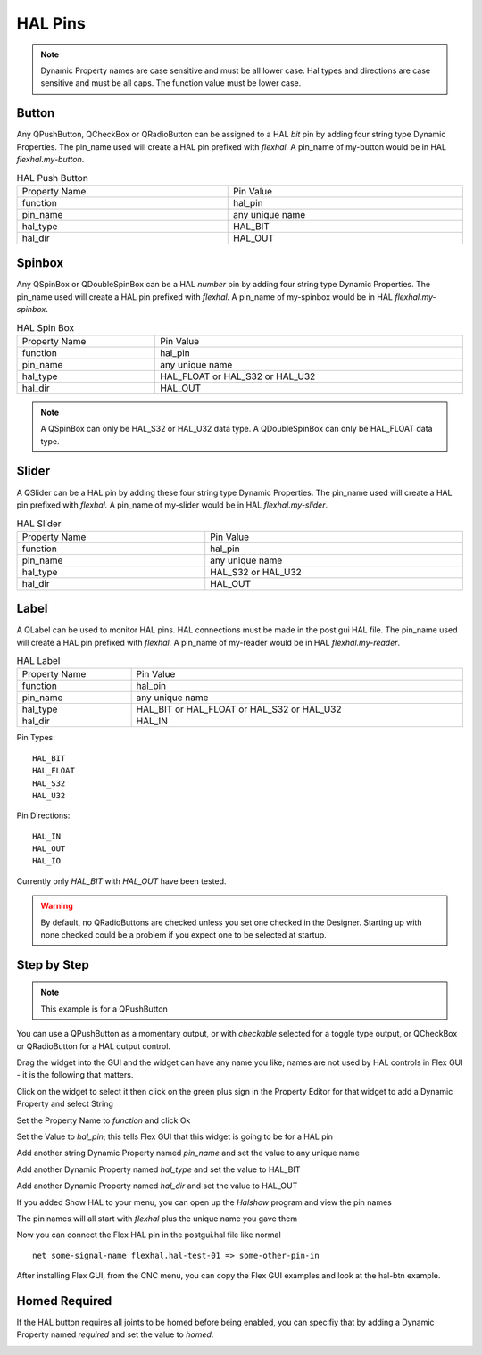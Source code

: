HAL Pins
========

.. note:: Dynamic Property names are case sensitive and must be all lower case.
   Hal types and directions are case sensitive and must be all caps. The
   function value must be lower case.

Button
------

Any QPushButton, QCheckBox or QRadioButton can be assigned to a HAL `bit` pin by
adding four string type Dynamic Properties.  The pin_name used will create a HAL
pin prefixed with `flexhal.` A pin_name of my-button would be in HAL
`flexhal.my-button`.

.. csv-table:: HAL Push Button
   :width: 100%
   :align: center

	Property Name, Pin Value
	function, hal_pin
	pin_name, any unique name
	hal_type, HAL_BIT
	hal_dir, HAL_OUT

.. _SpinBoxTag:

Spinbox
-------

Any QSpinBox or QDoubleSpinBox can be a HAL `number` pin by adding four string
type Dynamic Properties. The pin_name used will create a HAL pin prefixed with
`flexhal.` A pin_name of my-spinbox would be in HAL `flexhal.my-spinbox`.


.. csv-table:: HAL Spin Box
   :width: 100%
   :align: center

	Property Name, Pin Value
	function, hal_pin
	pin_name, any unique name
	hal_type, HAL_FLOAT or HAL_S32 or HAL_U32
	hal_dir, HAL_OUT

.. note:: A QSpinBox can only be HAL_S32 or HAL_U32 data type. A QDoubleSpinBox
   can only be HAL_FLOAT data type.

Slider
------

A QSlider can be a HAL pin by adding these four string type Dynamic Properties.
The pin_name used will create a HAL pin prefixed with `flexhal.` A pin_name of
my-slider would be in HAL `flexhal.my-slider`.

.. csv-table:: HAL Slider
   :width: 100%
   :align: center

	Property Name, Pin Value
	function, hal_pin
	pin_name, any unique name
	hal_type, HAL_S32 or HAL_U32
	hal_dir, HAL_OUT

Label
-----

A QLabel can be used to monitor HAL pins. HAL connections must be made in the
post gui HAL file. The pin_name used will create a HAL pin prefixed with
`flexhal.` A pin_name of my-reader would be in HAL `flexhal.my-reader`.

.. csv-table:: HAL Label
   :width: 100%
   :align: center

	Property Name, Pin Value
	function, hal_pin
	pin_name, any unique name
	hal_type, HAL_BIT or HAL_FLOAT or HAL_S32 or HAL_U32
	hal_dir, HAL_IN


Pin Types::

	HAL_BIT
	HAL_FLOAT
	HAL_S32
	HAL_U32

Pin Directions::

	HAL_IN
	HAL_OUT
	HAL_IO

Currently only `HAL_BIT` with `HAL_OUT` have been tested.

.. warning:: By default, no QRadioButtons are checked unless you set one checked
   in the Designer. Starting up with none checked could be a problem if you
   expect one to be selected at startup.

Step by Step
------------

.. note:: This example is for a QPushButton

You can use a QPushButton as a momentary output, or with `checkable` selected
for a toggle type output, or QCheckBox or QRadioButton for a HAL output control.

Drag the widget into the GUI and the widget can have any name you like; names
are not used by HAL controls in Flex GUI - it is the following that matters.

Click on the widget to select it then click on the green plus sign in the
Property Editor for that widget to add a Dynamic Property and select String

.. image:: /images/hal-01.png
   :align: center

Set the Property Name to `function` and click Ok

.. image:: /images/hal-02.png
   :align: center

Set the Value to `hal_pin`; this tells Flex GUI that this widget is going to be
for a HAL pin

.. image:: /images/hal-03.png
   :align: center

Add another string Dynamic Property named `pin_name` and set the value to any
unique name

.. image:: /images/hal-04.png
   :align: center

Add another Dynamic Property named `hal_type` and set the value to HAL_BIT

.. image:: /images/hal-05.png
   :align: center

Add another Dynamic Property named `hal_dir` and set the value to HAL_OUT

.. image:: /images/hal-06.png
   :align: center

If you added Show HAL to your menu, you can open up the `Halshow` program and
view the pin names

.. image:: /images/hal-07.png
   :align: center

The pin names will all start with `flexhal` plus the unique name you gave them

.. image:: /images/hal-08.png
   :align: center

Now you can connect the Flex HAL pin in the postgui.hal file like normal
::

	net some-signal-name flexhal.hal-test-01 => some-other-pin-in

After installing Flex GUI, from the CNC menu, you can copy the Flex GUI examples
and look at the hal-btn example.


Homed Required
--------------

If the HAL button requires all joints to be homed before being enabled, you can
specifiy that by adding a Dynamic Property named `required` and set the value to
`homed`.

.. image:: /images/hal-09.png
   :align: center
